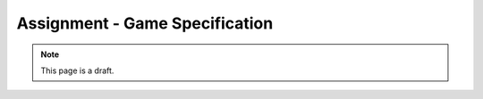 Assignment - Game Specification
===============================

.. note:: This page is a draft.

.. todo:: Practice the git workflow by working through a step-by-step scenario of using version control with one other classmate to cooperatively write a mocha test specification for an Ultimate Tic Tac Toe (UTTT) game we will build throughout the semester. The instructions will explicitly call out when to branch, commit, merge, push, and pull, and likewise for your partner, in order to produce common conflict and merge situations.